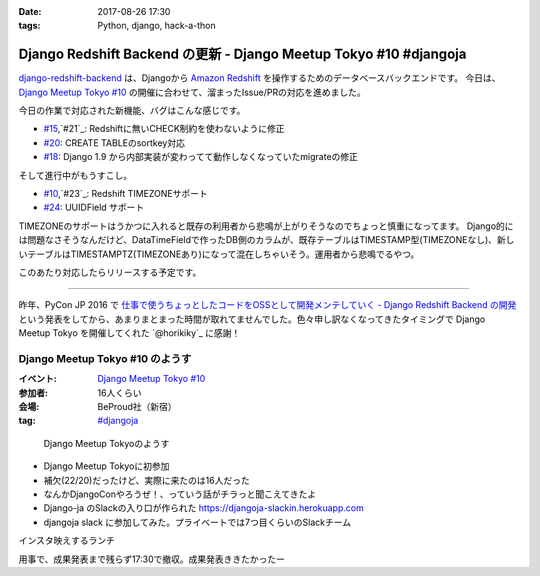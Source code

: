:date: 2017-08-26 17:30
:tags: Python, django, hack-a-thon

==================================================================
Django Redshift Backend の更新 - Django Meetup Tokyo #10 #djangoja
==================================================================

django-redshift-backend_ は、Djangoから `Amazon Redshift`_ を操作するためのデータベースバックエンドです。
今日は、 `Django Meetup Tokyo #10`_ の開催に合わせて、溜まったIssue/PRの対応を進めました。

.. _django-redshift-backend: https://pypi.python.org/pypi/django-redshift-backend
.. _Amazon Redshift: https://aws.amazon.com/jp/redshift/

今日の作業で対応された新機能、バグはこんな感じです。

* `#15`_,`#21`_: Redshiftに無いCHECK制約を使わないように修正
* `#20`_: CREATE TABLEのsortkey対応
* `#18`_: Django 1.9 から内部実装が変わってて動作しなくなっていたmigrateの修正

.. _#15: https://github.com/shimizukawa/django-redshift-backend/pull/15
.. _#16: https://github.com/shimizukawa/django-redshift-backend/issues/16
.. _#18: https://github.com/shimizukawa/django-redshift-backend/issues/18
.. _#20: https://github.com/shimizukawa/django-redshift-backend/pull/20
.. _#21: https://github.com/shimizukawa/django-redshift-backend/issues/21

そして進行中がもうすこし。

* `#10`_,`#23`_: Redshift TIMEZONEサポート
* `#24`_: UUIDField サポート

.. _#10: https://github.com/shimizukawa/django-redshift-backend/issues/10
.. _#23: https://github.com/shimizukawa/django-redshift-backend/pull/23
.. _#24: https://github.com/shimizukawa/django-redshift-backend/pull/24

TIMEZONEのサポートはうかつに入れると既存の利用者から悲鳴が上がりそうなのでちょっと慎重になってます。
Django的には問題なさそうなんだけど、DataTimeFieldで作ったDB側のカラムが、既存テーブルはTIMESTAMP型(TIMEZONEなし)、新しいテーブルはTIMESTAMPTZ(TIMEZONEあり)になって混在しちゃいそう。運用者から悲鳴でるやつ。

このあたり対応したらリリースする予定です。

----------

昨年、PyCon JP 2016 で `仕事で使うちょっとしたコードをOSSとして開発メンテしていく - Django Redshift Backend の開発`_ という発表をしてから、あまりまとまった時間が取れてませんでした。色々申し訳なくなってきたタイミングで Django Meetup Tokyo を開催してくれた `@horikiky`_ に感謝！

.. _仕事で使うちょっとしたコードをOSSとして開発メンテしていく - Django Redshift Backend の開発: http://www.freia.jp/taka/talks.html#oss-django-redshift-backend
.. _@hirokiky: https://twitter.com/hirokiky



Django Meetup Tokyo #10 のようす
=================================

:イベント: `Django Meetup Tokyo #10`_
:参加者: 16人くらい
:会場: BeProud社（新宿）
:tag: `#djangoja`_

.. _#djangoja: https://twitter.com/search?q=djangoja
.. _Django Meetup Tokyo #10: https://django.connpass.com/event/62656/


.. figure:: djangomeetuptokyo.jpg
   :width: 80%

   Django Meetup Tokyoのようす

* Django Meetup Tokyoに初参加
* 補欠(22/20)だったけど、実際に来たのは16人だった
* なんかDjangoConやろうぜ！、っていう話がチラっと聞こえてきたよ
* Django-ja のSlackの入り口が作られた https://djangoja-slackin.herokuapp.com
* djangoja slack に参加してみた。プライベートでは7つ目くらいのSlackチーム

インスタ映えするランチ

.. raw:: html

   <blockquote class="twitter-tweet" data-lang="ja"><p lang="ja" dir="ltr">インスタ映え (@ ビストロ熟肉 in 新宿区, 東京都) <a href="https://t.co/DSnEqfEQPw">https://t.co/DSnEqfEQPw</a> <a href="https://t.co/x5Hp8BsYzA">pic.twitter.com/x5Hp8BsYzA</a></p>&mdash; Takayuki Shimizukawa (@shimizukawa) <a href="https://twitter.com/shimizukawa/status/901293331736653824">2017年8月26日</a></blockquote>
   <script async src="//platform.twitter.com/widgets.js" charset="utf-8"></script>

用事で、成果発表まで残らず17:30で撤収。成果発表ききたかったー

